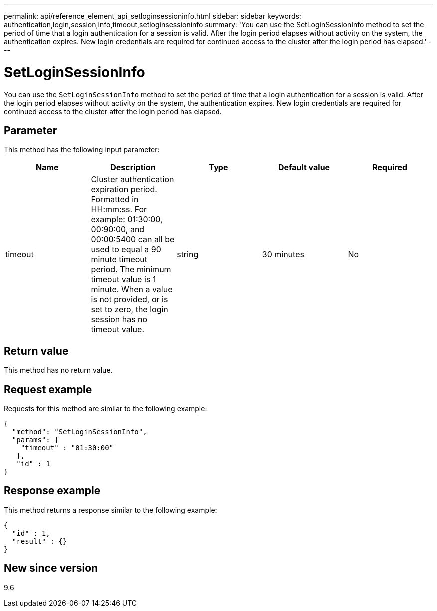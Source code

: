 ---
permalink: api/reference_element_api_setloginsessioninfo.html
sidebar: sidebar
keywords: authentication,login,session,info,timeout,setloginsessioninfo
summary: 'You can use the SetLoginSessionInfo method to set the period of time that a login authentication for a session is valid. After the login period elapses without activity on the system, the authentication expires. New login credentials are required for continued access to the cluster after the login period has elapsed.'
---

= SetLoginSessionInfo
:icons: font
:imagesdir: ../media/

[.lead]
You can use the `SetLoginSessionInfo` method to set the period of time that a login authentication for a session is valid. After the login period elapses without activity on the system, the authentication expires. New login credentials are required for continued access to the cluster after the login period has elapsed.

== Parameter

This method has the following input parameter:

[options="header"]
|===
|Name |Description |Type |Default value |Required
a|
timeout
a|
Cluster authentication expiration period. Formatted in HH:mm:ss. For example: 01:30:00, 00:90:00, and 00:00:5400 can all be used to equal a 90 minute timeout period. The minimum timeout value is 1 minute. When a value is not provided, or is set to zero, the login session has no timeout value.
a|
string
a|
30 minutes
a|
No
|===

== Return value

This method has no return value.

== Request example

Requests for this method are similar to the following example:

----
{
  "method": "SetLoginSessionInfo",
  "params": {
    "timeout" : "01:30:00"
   },
   "id" : 1
}
----

== Response example

This method returns a response similar to the following example:

----
{
  "id" : 1,
  "result" : {}
}
----

== New since version

9.6
